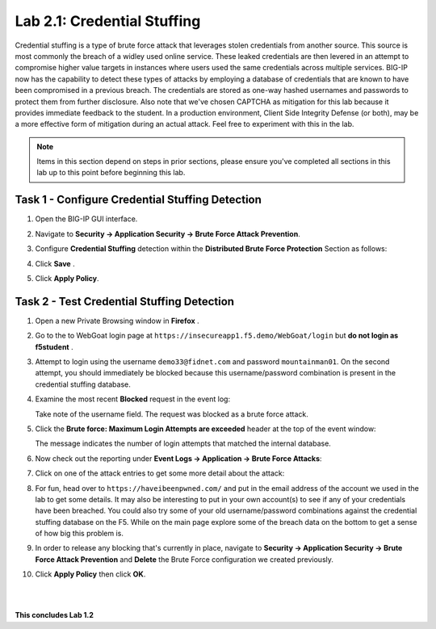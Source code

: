 Lab 2.1: Credential Stuffing
----------------------------

..  |lab2-11| image:: images/lab2-11.png
        :width: 800px
..  |lab2-1| image:: images/lab2-1.png
        :width: 800px
..  |lab2-2| image:: images/lab2-2.png
        :width: 800px
..  |lab2-3| image:: images/lab2-3.png
        :width: 800px
..  |lab23-5| image:: images/lab23-5.png
        :width: 800px
..  |lab23-6| image:: images/lab23-6.png
        :width: 800px
..  |lab23-7| image:: images/lab23-7.png
        :width: 800px

Credential stuffing is a type of brute force attack that leverages stolen credentials from another source. This source is most commonly the breach of a widley used online service.  These leaked credentials are then levered in an attempt to compromise higher value targets in instances where users used the same credentials across multiple services. BIG-IP now has the capability to detect these types of attacks by employing a database of credentials that are known to have been compromised in a previous breach. The credentials are stored as one-way hashed usernames and passwords to protect them from further disclosure. Also note that we've chosen CAPTCHA as mitigation for this lab because it provides immediate feedback to the student.  In a production environment, Client Side Integrity Defense (or both), may be a more effective form of mitigation during an actual attack.  Feel free to experiment with this in the lab.

.. note:: Items in this section depend on steps in prior sections, please ensure you've completed all sections in this lab  up to this point before beginning this lab.


Task 1 - Configure Credential Stuffing Detection
~~~~~~~~~~~~~~~~~~~~~~~~~~~~~~~~~~~~~~~~~~~~~~~~

#.  Open the BIG-IP GUI interface. 
    
#.  Navigate to **Security -> Application Security  -> Brute Force Attack Prevention**.

#.  Configure **Credential Stuffing** detection within the **Distributed Brute Force Protection** Section as follows:

    |lab2-11|

#.  Click **Save** .

    
#.  Click **Apply Policy**.


Task 2 - Test Credential Stuffing Detection
~~~~~~~~~~~~~~~~~~~~~~~~~~~~~~~~~~~~~~~~~~~
    
#.  Open a new Private Browsing window in **Firefox** .

#.  Go to the to WebGoat login page at ``https://insecureapp1.f5.demo/WebGoat/login`` but **do not login as f5student** .

#.  Attempt to login using the username ``demo33@fidnet.com`` and password ``mountainman01``.  On the second attempt, you should immediately be blocked because this username/password combination is present in the credential stuffing database.


#.  Examine the most recent **Blocked** request in the event log:

    |lab2-1|

    Take note of the username field.  The request was blocked as a brute force attack.

#.  Click the **Brute force: Maximum Login Attempts are exceeded** header at the top of the event window:

    |lab2-2|

    The message indicates the number of login attempts that matched the internal database.

#.  Now check out the reporting under **Event Logs -> Application -> Brute Force Attacks**:

    |lab2-3|

#.  Click on one of the attack entries to get some more detail about the attack:

    |lab23-7|

#.  For fun, head over to ``https://haveibeenpwned.com/`` and put in the email address of the account we used in the lab to get some details.  It may also be interesting to put in your own account(s) to see if any of your credentials have been breached.  You could also try some of your old username/password combinations against the credential stuffing database on the F5.  While on the main page explore some of the breach data on the bottom to get a sense of how big this problem is.

   

#.  In order to release any blocking that's currently in place, navigate to **Security -> Application Security -> Brute Force Attack Prevention** and **Delete** the Brute Force configuration we created previously.

#. Click **Apply Policy** then click **OK**.

|
|


**This concludes Lab 1.2**

